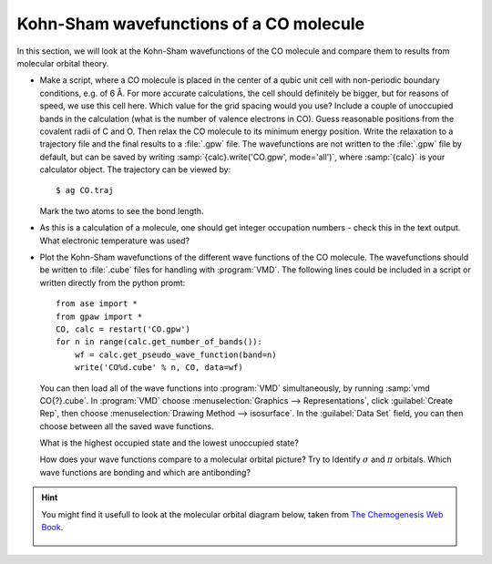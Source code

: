 ========================================
Kohn-Sham wavefunctions of a CO molecule
========================================

In this section, we will look at the Kohn-Sham wavefunctions of the CO
molecule and compare them to results from molecular orbital theory.

* Make a script, where a CO molecule is placed in the center of a qubic
  unit cell with non-periodic boundary conditions, e.g. of 6 Å. For
  more accurate calculations, the cell should definitely be bigger,
  but for reasons of speed, we use  this cell here. Which value for the
  grid spacing would you use? Include a couple of unoccupied bands in the
  calculation (what is the number of valence electrons in CO).
  Guess reasonable positions from
  the covalent radii of C and O. Then relax the CO molecule to its
  minimum energy position. Write the relaxation to a trajectory file and
  the final results to a :file:`.gpw` file. The wavefunctions
  are not written to the :file:`.gpw` file by default, but can be saved by
  writing :samp:`{calc}.write('CO.gpw', mode='all')`, where :samp:`{calc}` is
  your calculator object. The trajectory can be viewed by::

    $ ag CO.traj

  Mark the two atoms to see the bond length.

* As this is a calculation of a molecule, one should get integer
  occupation numbers - check this in the text output.  What electronic
  temperature was used?

* Plot the Kohn-Sham wavefunctions of the different wave functions of the CO
  molecule. The wavefunctions should be written to :file:`.cube` files for 
  handling with :program:`VMD`. The following lines could be included in a
  script or written directly from the python promt::

    from ase import *
    from gpaw import *
    CO, calc = restart('CO.gpw')
    for n in range(calc.get_number_of_bands()):
        wf = calc.get_pseudo_wave_function(band=n)
        write('CO%d.cube' % n, CO, data=wf)

  You can then load all of the wave functions into :program:`VMD`
  simultaneously, by running :samp:`vmd CO{?}.cube`.  In :program:`VMD` choose 
  :menuselection:`Graphics --> Representations`, click 
  :guilabel:`Create Rep`, then choose 
  :menuselection:`Drawing Method --> isosurface`.  In the 
  :guilabel:`Data Set` field, you can then
  choose between all the saved wave functions.

  What is the highest occupied state and the lowest unoccupied state?

  How does your wave functions compare to a molecular orbital picture?
  Try to Identify :math:`\sigma` and :math:`\pi` orbitals. Which
  wave functions are bonding and which are antibonding?

.. hint::

  You might find it usefull to look at the molecular orbital diagram
  below, taken from `The Chemogenesis Web Book`_.

  .. figure:: co_bonding.jpg
     :align: center

.. _The Chemogenesis Web Book: http://www.meta-synthesis.com/webbook/39_diatomics/diatomics.html#CO
